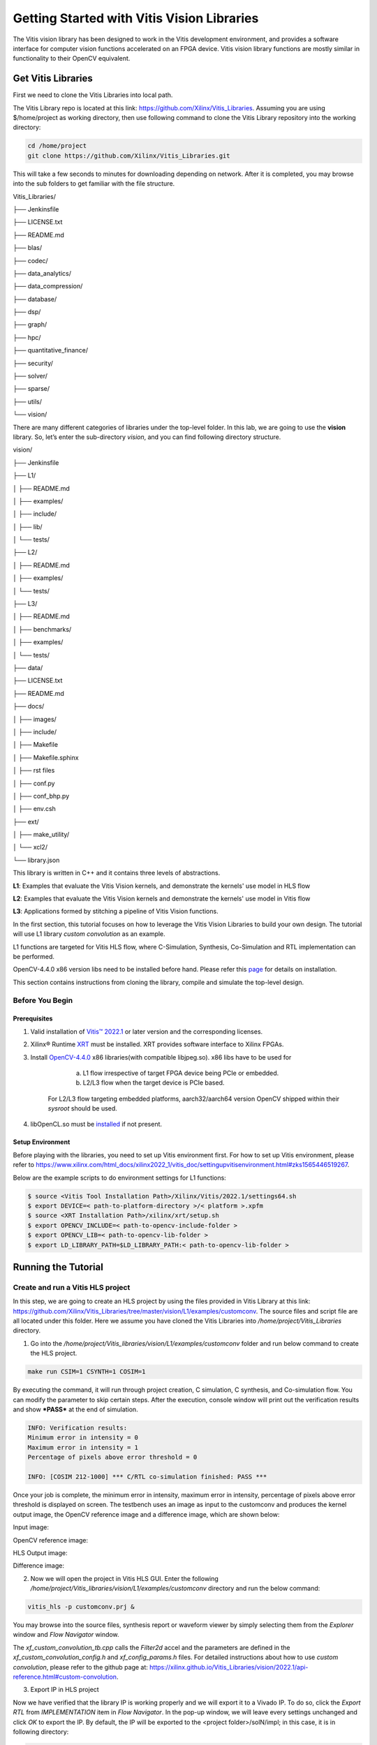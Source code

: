 
Getting Started with Vitis Vision Libraries
############################################

The Vitis vision library has been designed to work in the Vitis development environment, and provides a software
interface for computer vision functions accelerated on an FPGA device.
Vitis vision library functions are mostly similar in functionality to their
OpenCV equivalent.

Get Vitis Libraries
====================

First we need to clone the Vitis Libraries into local path.

The Vitis Library repo is located at this link:
https://github.com/Xilinx/Vitis_Libraries. Assuming you are using $/home/project as working directory, then use following command to clone the Vitis Library repository into the working directory:

.. code:: c

	cd /home/project
	git clone https://github.com/Xilinx/Vitis_Libraries.git

This will take a few seconds to minutes for downloading depending on network.
After it is completed, you may browse into the sub folders to get familiar with the file structure.

Vitis_Libraries/

├── Jenkinsfile

├── LICENSE.txt

├── README.md

├── blas/

├── codec/

├── data_analytics/

├── data_compression/

├── database/

├── dsp/

├── graph/

├── hpc/

├── quantitative_finance/

├── security/

├── solver/

├── sparse/

├── utils/

└── vision/


There are many different categories of libraries under the top-level folder. In this lab, we are going to use the **vision** library. So, let’s enter the sub-directory *vision*, and you can find following directory structure.


vision/

├── Jenkinsfile

├── L1/

│   ├── README.md

│   ├── examples/

│   ├── include/

│   ├── lib/

│   └── tests/

├── L2/

│   ├── README.md

│   ├── examples/

│   └── tests/

├── L3/

│   ├── README.md

│   ├── benchmarks/

│   ├── examples/

│   └── tests/

├── data/

├── LICENSE.txt

├── README.md

├── docs/

│   ├── images/

│   ├── include/

│   ├── Makefile

│   ├── Makefile.sphinx

│   ├── rst files

│   ├── conf.py

│   ├── conf_bhp.py

│   ├── env.csh

├── ext/

│   ├── make_utility/

│   └── xcl2/

└── library.json



This library is written in C++ and it contains three levels of abstractions.

**L1**: Examples that evaluate the Vitis Vision kernels, and demonstrate the kernels' use model in HLS flow

**L2**: Examples that evaluate the Vitis Vision kernels and demonstrate the kernels' use model in Vitis flow

**L3**: Applications formed by stitching a pipeline of Vitis Vision functions.

In the first section, this tutorial focuses on how to leverage the Vitis Vision Libraries to build your own design. The tutorial will use L1 library *custom convolution* as an example.

L1 functions are targeted for Vitis HLS flow, where C-Simulation, Synthesis, Co-Simulation and RTL implementation can be performed. 

OpenCV-4.4.0 x86 version libs need to be installed before hand. Please refer this `page <https://support.xilinx.com/s/article/Vitis-2021-1-Libraries-Compiling-and-Installing-OpenCV?language=en_US>`__ for details on installation.

This section contains instructions from cloning the library, compile and simulate the top-level design.

Before You Begin
-----------------

Prerequisites
~~~~~~~~~~~~~~~
#.  Valid installation of `Vitis™ 2022.1 <https://docs.xilinx.com/r/en-US/ug1393-vitis-application-acceleration/Installing-the-Vitis-Software-Platform>`__ or later version and the corresponding licenses.
#.  Xilinx® Runtime `XRT <https://docs.xilinx.com/r/en-US/ug1393-vitis-application-acceleration/Installing-Xilinx-Runtime-and-Platforms>`__ must be installed. XRT provides software interface to Xilinx FPGAs.
#.  Install `OpenCV-4.4.0 <https://github.com/opencv/opencv/tree/4.4.0>`__ x86 libraries(with compatible libjpeg.so). x86 libs have to be used for

		a) L1 flow irrespective of target FPGA device being PCIe or embedded.
		b) L2/L3 flow when the target device is PCIe based.
		
	For L2/L3 flow targeting embedded platforms, aarch32/aarch64 version OpenCV shipped within their *sysroot* should be used.	
#.  libOpenCL.so must be `installed <https://docs.xilinx.com/r/en-US/ug1393-vitis-application-acceleration/OpenCL-Installable-Client-Driver-Loader>`__ if not present.

Setup Environment
~~~~~~~~~~~~~~~~~~
Before playing with the libraries, you need to set up Vitis environment first. For how to set up Vitis environment, please refer to https://www.xilinx.com/html_docs/xilinx2022_1/vitis_doc/settingupvitisenvironment.html#zks1565446519267.

Below are the example scripts to do environment settings for L1 functions:

.. code:: c

  $ source <Vitis Tool Installation Path>/Xilinx/Vitis/2022.1/settings64.sh
  $ export DEVICE=< path-to-platform-directory >/< platform >.xpfm
  $ source <XRT Installation Path>/xilinx/xrt/setup.sh
  $ export OPENCV_INCLUDE=< path-to-opencv-include-folder >
  $ export OPENCV_LIB=< path-to-opencv-lib-folder >
  $ export LD_LIBRARY_PATH=$LD_LIBRARY_PATH:< path-to-opencv-lib-folder >

Running the Tutorial
=====================

Create and run a Vitis HLS project
-----------------------------------

In this step, we are going to create an HLS project by using the files provided in Vitis Library at this link: https://github.com/Xilinx/Vitis_Libraries/tree/master/vision/L1/examples/customconv. 
The source files and script file are all located under this folder. Here we assume you have cloned the Vitis Libraries into */home/project/Vitis_Libraries* directory.

1. Go into the */home/project/Vitis_libraries/vision/L1/examples/customconv* folder and run below command to create the HLS project.

.. code:: c

	make run CSIM=1 CSYNTH=1 COSIM=1

By executing the command, it will run through project creation, C simulation, C synthesis, and Co-simulation flow. You can modify the parameter to skip certain steps. After 
the execution, console window will print out the verification results and show ***PASS*** at the end of simulation.

.. code:: c

	INFO: Verification results:
        Minimum error in intensity = 0
        Maximum error in intensity = 1
        Percentage of pixels above error threshold = 0

	INFO: [COSIM 212-1000] *** C/RTL co-simulation finished: PASS ***


Once your job is complete, the minimum error in intensity, maximum error in intensity, percentage of pixels above error threshold is displayed on screen. The testbench uses an image as input to the customconv and produces the kernel output image, the OpenCV reference image and a difference image, which are shown below:

Input image:

|in_img|

OpenCV reference image:

|ref_img|

HLS Output image:

|out_img|

Difference image:

|diff_img|

2. Now we will open the project in Vitis HLS GUI. Enter the following  */home/project/Vitis_libraries/vision/L1/examples/customconv* directory and run the below command:

.. code:: c

	vitis_hls -p customconv.prj &


You may browse into the source files, synthesis report or waveform viewer by simply selecting them from the *Explorer* window and *Flow Navigator* window.

The *xf_custom_convolution_tb.cpp* calls the *Filter2d* accel and the parameters are defined in the *xf_custom_convolution_config.h* and *xf_config_params.h* files. For detailed instructions about how to use *custom convolution*, please refer to the github page at: https://xilinx.github.io/Vitis_Libraries/vision/2022.1/api-reference.html#custom-convolution.

3. Export IP in HLS project

Now we have verified that the library IP is working properly and we will export it to a Vivado IP. To do so, click the *Export RTL* from *IMPLEMENTATION* item in *Flow Navigator*. In the pop-up window, we will leave every settings unchanged and click *OK* to export the IP.
By default, the IP will be exported to the <project folder>/solN/impl; in this case, it is in following directory:

.. code:: c

	/home/project/Vitis_Libraries/vision/L1/examples/customconv/customconv.prj/sol1/impl

However, you may customize the path in the export pop-up menu.

4. View Co-Simulation Waveform

You could either modify the co-simulation related command lines in file *./run_hls.tcl* (around line 46) as below to turn-on the xsim waveform dump switch:

.. code:: c

	if {$COSIM == 1} {
		cosim_design -wave_debug <other existing flags>
	}

Then re-run the command:

.. code:: c

	make run COSIM=1 

Or

You can also perform this operation in GUI, by clicking Run Co-Simulation icon in *Flow Navigator* and selecting *Wave debug* option. In this way you could get the simulation waveform, as shown in following example image:

|cosim|


5. Implement the top-level project

Click *Run Implementation* from *Flow navigator* panel and click ***OK*** in the pop-up window. This will run through the Vivado synthesis and implementation flow which will generate both timing and resource reports for this IP.



Create and run a Vitis project
===============================

In this section, we are going to create a Vitis project by using an L2 example.
L2/L3 functions are targeted for Vitis flow, where software-emulation, hardware-emulation, and hardware build (to generate FPGA binaries) can be performed. 
OpenCL is used in the testbench for calling the accelerator in L2/L3.

We will use the files provided in Vitis Library at this link: https://github.com/Xilinx/Vitis_Libraries/tree/master/vision/L2/examples/customconv. 
The source files and script file are all located under this folder. Here we assume you have cloned the Vitis Libraries into */home/project/Vitis_Libraries* directory.

Go into the */home/project/Vitis_libraries/vision/L2/examples/customconv* folder and run below command to create the Vitis project for a DC platform like U200.

.. code:: c

	make run TARGET=sw_emu

Here, `TARGET` decides the FPGA binary type

* `sw_emu` is for software emulation
* `hw_emu` is for hardware emulation
* `hw` is for deployment on physical card. (Compilation to hardware binary often takes hours.)

**Note** : For embedded devices, platforms and common images have to downloaded separately from the 
Xilinx official `download center <https://www.xilinx.com/support/download/index.html/content/xilinx/en/downloadNav/embedded-platforms.html>`__

* If targeting an embedded platform, `install <https://docs.xilinx.com/r/en-US/ug1393-vitis-application-acceleration/Installing-Embedded-Platforms?tocId=hfE7LFeS8mU4dexvgPL31Q>__  it and set up the `evaluation board <https://xilinx-wiki.atlassian.net/wiki/spaces/A/pages/444006775/Zynq+UltraScale+MPSoC>__

For an embedded device like ZCU102, the command would be 

.. code:: c

	make run TARGET=sw_emu HOST_ARCH=aarch64


Besides *run*, the Vitis case makefile also allows *host* and *xclbin* as build target.
At the end of the flow, console window will print out the verification results and show ***Test Passed .... !!!*** at the end of simulation. The output image is saved in the working directory.

.. code:: c

	INFO: Verification results:
        Minimum error in intensity = 0
        Maximum error in intensity = 1
        Percentage of pixels above error threshold = 0

	Test Passed .... !!!


Running L3 examples is also the same as L2. The difference between L2 and L3 in Vitis Vision library is that the former generally calls a single kernel in the accelerator, whereas the latter has multiple kernels called in
pipeline fashion to form a definite end application. Below is an example L3 application formed by stitching multiple kernels in Dataflow.

.. code:: c

  void color_detect(ap_uint<PTR_IN_WIDTH>* img_in,
        unsigned char* low_thresh,
        unsigned char* high_thresh,
        unsigned char* process_shape,
        ap_uint<PTR_OUT_WIDTH>* img_out,
        int rows,
        int cols) {

   #pragma HLS INTERFACE m_axi      port=img_in        offset=slave  bundle=gmem0
   #pragma HLS INTERFACE m_axi      port=low_thresh    offset=slave  bundle=gmem1
   #pragma HLS INTERFACE s_axilite  port=low_thresh 			     
   #pragma HLS INTERFACE m_axi      port=high_thresh   offset=slave  bundle=gmem2
   #pragma HLS INTERFACE s_axilite  port=high_thresh 			      
   #pragma HLS INTERFACE s_axilite  port=rows 			      
   #pragma HLS INTERFACE s_axilite  port=cols 			      
   #pragma HLS INTERFACE m_axi      port=process_shape offset=slave  bundle=gmem3
   #pragma HLS INTERFACE s_axilite  port=process_shape			      
   #pragma HLS INTERFACE m_axi      port=img_out       offset=slave  bundle=gmem4
   #pragma HLS INTERFACE s_axilite  port=return

   xf::cv::Mat<IN_TYPE, HEIGHT, WIDTH, NPC1, XF_CV_DEPTH_IN_1> imgInput(rows, cols);
   xf::cv::Mat<IN_TYPE, HEIGHT, WIDTH, NPC1, XF_CV_DEPTH_RGB2HSV> rgb2hsv(rows, cols);
   xf::cv::Mat<OUT_TYPE, HEIGHT, WIDTH, NPC1, XF_CV_DEPTH_HELP_1> imgHelper1(rows, cols);
   xf::cv::Mat<OUT_TYPE, HEIGHT, WIDTH, NPC1, XF_CV_DEPTH_HELP_2> imgHelper2(rows, cols);
   xf::cv::Mat<OUT_TYPE, HEIGHT, WIDTH, NPC1, XF_CV_DEPTH_HELP_3> imgHelper3(rows, cols);
   xf::cv::Mat<OUT_TYPE, HEIGHT, WIDTH, NPC1, XF_CV_DEPTH_HELP_4> imgHelper4(rows, cols);
   xf::cv::Mat<OUT_TYPE, HEIGHT, WIDTH, NPC1, XF_CV_DEPTH_OUT_1> imgOutput(rows, cols);

   // Copy the shape data:
   unsigned char _kernel[FILTER_SIZE * FILTER_SIZE];
   for (unsigned int i = 0; i < FILTER_SIZE * FILTER_SIZE; ++i) {
    #pragma HLS PIPELINE
    _kernel[i] = process_shape[i];
   }

   #pragma HLS DATAFLOW

   // Retrieve xf::cv::Mat objects from img_in data:
   xf::cv::Array2xfMat<PTR_IN_WIDTH, IN_TYPE, HEIGHT, WIDTH, NPC1>(img_in, imgInput);

   // Convert RGBA to HSV:
   xf::cv::bgr2hsv<IN_TYPE, HEIGHT, WIDTH, NPC1>(imgInput, rgb2hsv);

   // Do the color thresholding:
   xf::cv::colorthresholding<IN_TYPE, OUT_TYPE, MAXCOLORS, HEIGHT, WIDTH, NPC1>(rgb2hsv, imgHelper1, low_thresh,
                       high_thresh);

   // Use erode and dilate to fully mark color areas:
   xf::cv::erode<XF_BORDER_CONSTANT, OUT_TYPE, HEIGHT, WIDTH, XF_KERNEL_SHAPE, FILTER_SIZE, FILTER_SIZE, ITERATIONS,
        NPC1>(imgHelper1, imgHelper2, _kernel);
   xf::cv::dilate<XF_BORDER_CONSTANT, OUT_TYPE, HEIGHT, WIDTH, XF_KERNEL_SHAPE, FILTER_SIZE, FILTER_SIZE, ITERATIONS,
         NPC1>(imgHelper2, imgHelper3, _kernel);
   xf::cv::dilate<XF_BORDER_CONSTANT, OUT_TYPE, HEIGHT, WIDTH, XF_KERNEL_SHAPE, FILTER_SIZE, FILTER_SIZE, ITERATIONS,
         NPC1>(imgHelper3, imgHelper4, _kernel);
   xf::cv::erode<XF_BORDER_CONSTANT, OUT_TYPE, HEIGHT, WIDTH, XF_KERNEL_SHAPE, FILTER_SIZE, FILTER_SIZE, ITERATIONS,
        NPC1>(imgHelper4, imgOutput, _kernel);

   // Convert _dst xf::cv::Mat object to output array:
   xf::cv::xfMat2Array<PTR_OUT_WIDTH, OUT_TYPE, HEIGHT, WIDTH, NPC1>(imgOutput, img_out);

   return;

  }
	
You can create custom applications similar to above example by calling set of desired kernels from the library.


Summary
========

In this tutorial, we explained how to run L1, L2 examples and leverage individual Vitis library kernels to build your own L3 model designs. The *custom convolution* example is selected for explanation for L1, L2, and *color detection* for L3.
You may follow similar flow to use other library elements.

Reference
==========

Documentation on Vitis Libraries: https://xilinx.github.io/Vitis_Libraries/

.. |in_img| image:: ./images/128x128.png
   :class: image 
   :width: 1000

.. |ref_img| image:: ./images/ref_img.jpg
   :class: image 
   :width: 1000

.. |out_img| image:: ./images/out_img.jpg
   :class: image 
   :width: 1000
   
.. |diff_img| image:: ./images/diff_img.jpg
   :class: image 
   :width: 1000
   
.. |cosim| image:: ./images/cosim_wave.PNG
   :class: image 
   :width: 1000
